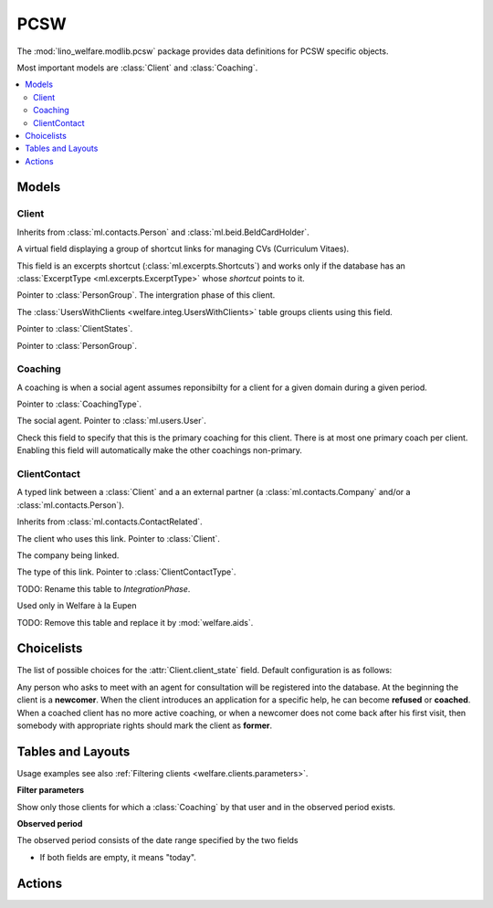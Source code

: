 ===========
PCSW
===========

.. module:: welfare.pcsw

The :mod:`lino_welfare.modlib.pcsw` package provides data definitions
for PCSW specific objects. 

Most important models are :class:`Client` and :class:`Coaching`.

.. contents:: 
   :local:
   :depth: 3



Models
======

Client
------

.. class:: Client

    Inherits from :class:`ml.contacts.Person` and
    :class:`ml.beid.BeIdCardHolder`.

    .. attribute:: cvs_emitted

    A virtual field displaying a group of shortcut links for managing CVs
    (Curriculum Vitaes).  

    This field is an excerpts shortcut
    (:class:`ml.excerpts.Shortcuts`) and works only if the database
    has an :class:`ExcerptType <ml.excerpts.ExcerptType>` whose
    `shortcut` points to it.

    .. attribute:: group

    Pointer to :class:`PersonGroup`.
    The intergration phase of this client.  
    
    The :class:`UsersWithClients <welfare.integ.UsersWithClients>`
    table groups clients using this field.


    .. attribute:: client_state
    
    Pointer to :class:`ClientStates`.

   

    .. attribute:: client_contact_type
    
    Pointer to :class:`PersonGroup`.

Coaching
--------

.. class:: Coaching

    A coaching is when a social agent assumes reponsibilty for a
    client for a given domain during a given period.

    .. attribute:: type

    Pointer to :class:`CoachingType`.

    .. attribute:: user

    The social agent. Pointer to :class:`ml.users.User`.

    .. attribute:: primary

    Check this field to specify that this is the primary coaching for
    this client.  There is at most one primary coach per client.
    Enabling this field will automatically make the other coachings
    non-primary.

ClientContact
-------------

.. class:: ClientContact

    A typed link between a :class:`Client` and a an external partner
    (a :class:`ml.contacts.Company` and/or a
    :class:`ml.contacts.Person`).

    Inherits from :class:`ml.contacts.ContactRelated`.

    .. attribute:: client

    The client who uses this link. Pointer to :class:`Client`.

    .. attribute:: company

    The company being linked. 

    .. attribute:: type

    The type of this link. Pointer to :class:`ClientContactType`.


.. class:: Dispense

.. class:: Exclusion



.. class:: PersonGroup

  TODO: Rename this table to `IntegrationPhase`.

  .. django2rst:: 

      rt.show(pcsw.PersonGroups)


.. class:: Activity

  Used only in Welfare à la Eupen

.. class:: DispenseReason

  .. django2rst:: 

      rt.show(pcsw.DispenseReasons)


.. class:: ExclusionType

  .. django2rst:: rt.show(pcsw.ExclusionTypes)


.. class:: AidType

  TODO: Remove this table and replace it by :mod:`welfare.aids`.

.. class:: ClientContactType

  .. django2rst:: rt.show(pcsw.ClientContactTypes)

.. class:: CoachingType

  .. django2rst:: rt.show(pcsw.CoachingTypes)

.. class:: CoachingEnding

  .. django2rst:: rt.show(pcsw.CoachingEndings)




Choicelists
===========

.. class:: ClientStates

  The list of possible choices for the :attr:`Client.client_state` field.
  Default configuration is as follows:

  .. django2rst:: rt.show(pcsw.ClientStates)

  Any person who asks to meet with an agent for consultation will be
  registered into the database.  At the beginning the client is a
  **newcomer**. When the client introduces an application for a
  specific help, he can become **refused** or **coached**. When a
  coached client has no more active coaching, or when a newcomer does
  not come back after his first visit, then somebody with appropriate
  rights should mark the client as **former**.

.. class:: CivilState

  .. django2rst:: 

      rt.show(pcsw.CivilState)

.. class:: ResidenceType

  .. django2rst:: 

      rt.show(pcsw.ResidenceType)


.. class:: ClientEvents

  .. django2rst:: 

      rt.show(pcsw.ClientEvents)

.. class:: RefusalReasons

  .. django2rst:: 

      rt.show(pcsw.RefusalReasons)




Tables and Layouts
==================

.. class:: Clients

    Usage examples see also :ref:`Filtering clients
    <welfare.clients.parameters>`.

    **Filter parameters**

    .. attribute:: client_state
    .. attribute:: coached_by

    Show only those clients for which a :class:`Coaching` by that user
    and in the observed period exists.

    .. attribute:: and_coached_by
    .. attribute:: start_date
    .. attribute:: end_date

    **Observed period**

    The observed period consists of the date range specified by the two fields

    - If both fields are empty, it means "today".

.. class:: CoachingsByClient


Actions
=======

.. class:: RefuseClient

.. class:: EndCoaching
